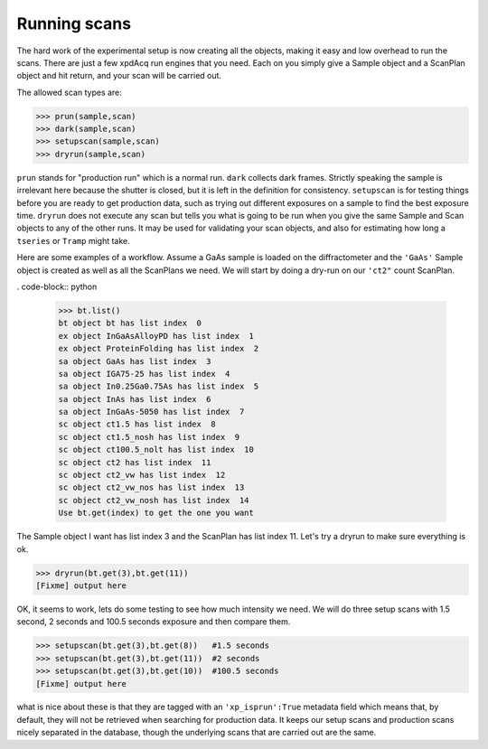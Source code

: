 .. _usb_running:

Running scans
-------------

The hard work of the experimental setup is now creating all the objects, making
it easy and low overhead to run the scans.  There are just a few xpdAcq
run engines that you need.  Each on you simply give a Sample object and
a ScanPlan object and hit return, and your scan will be carried out.

The allowed scan types are:

.. code-block:: python

  >>> prun(sample,scan)
  >>> dark(sample,scan)
  >>> setupscan(sample,scan)
  >>> dryrun(sample,scan)
  
``prun`` stands for "production run" which is a normal run.  ``dark`` collects dark frames.
Strictly speaking the sample is irrelevant here because the shutter is closed, but
it is left in the definition for consistency.  ``setupscan`` is for testing things
before you are ready to get production data, such as trying out different exposures
on a sample to find the best exposure time.  ``dryrun`` does not execute any scan
but tells you what is going to be run when you give the same Sample and Scan objects
to any of the other runs.  It may be used for validating your scan objects, and
also for estimating how long a ``tseries`` or ``Tramp`` might take.

Here are some examples of a workflow.  Assume a GaAs sample is loaded on the diffractometer
and the ``'GaAs'`` Sample object is created as well as all the ScanPlans we need.
We will start by doing a dry-run on our ``'ct2"`` count ScanPlan.

. code-block:: python

  >>> bt.list()
  bt object bt has list index  0
  ex object InGaAsAlloyPD has list index  1
  ex object ProteinFolding has list index  2
  sa object GaAs has list index  3
  sa object IGA75-25 has list index  4
  sa object In0.25Ga0.75As has list index  5
  sa object InAs has list index  6
  sa object InGaAs-5050 has list index  7
  sc object ct1.5 has list index  8
  sc object ct1.5_nosh has list index  9
  sc object ct100.5_nolt has list index  10
  sc object ct2 has list index  11
  sc object ct2_vw has list index  12
  sc object ct2_vw_nos has list index  13
  sc object ct2_vw_nosh has list index  14
  Use bt.get(index) to get the one you want

The Sample object I want has list index 3 and the ScanPlan has list index 11.
Let's try a dryrun to make sure everything is ok.

.. code-block:: python

  >>> dryrun(bt.get(3),bt.get(11))
  [Fixme] output here

OK, it seems to work, lets do some testing to see how much intensity we need.
We will do three setup scans with 1.5 second, 2 seconds and 100.5 seconds exposure 
and then compare them.

.. code-block:: python

  >>> setupscan(bt.get(3),bt.get(8))   #1.5 seconds
  >>> setupscan(bt.get(3),bt.get(11))  #2 seconds
  >>> setupscan(bt.get(3),bt.get(10))  #100.5 seconds
  [Fixme] output here

what is nice about these is that they are tagged with an ``'xp_isprun':True`` metadata field
which means that, by default, they will not be retrieved when searching for production data.  It
keeps our setup scans and production scans nicely separated in the database, though
the underlying scans that are carried out are the same.
